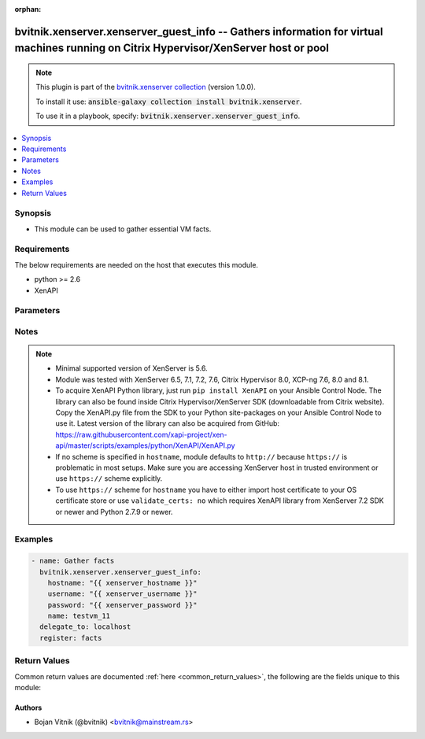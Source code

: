 .. Document meta

:orphan:

.. Anchors

.. _ansible_collections.bvitnik.xenserver.xenserver_guest_info_module:

.. Anchors: short name for ansible.builtin

.. Anchors: aliases



.. Title

bvitnik.xenserver.xenserver_guest_info -- Gathers information for virtual machines running on Citrix Hypervisor/XenServer host or pool
++++++++++++++++++++++++++++++++++++++++++++++++++++++++++++++++++++++++++++++++++++++++++++++++++++++++++++++++++++++++++++++++++++++

.. Collection note

.. note::
    This plugin is part of the `bvitnik.xenserver collection <https://galaxy.ansible.com/bvitnik/xenserver>`_ (version 1.0.0).

    To install it use: :code:`ansible-galaxy collection install bvitnik.xenserver`.

    To use it in a playbook, specify: :code:`bvitnik.xenserver.xenserver_guest_info`.

.. version_added

.. versionadded:: 1.0.0 of bvitnik.xenserver

.. contents::
   :local:
   :depth: 1

.. Deprecated


Synopsis
--------

.. Description

- This module can be used to gather essential VM facts.



.. Aliases


.. Requirements

Requirements
------------
The below requirements are needed on the host that executes this module.

- python >= 2.6
- XenAPI


.. Options

Parameters
----------

.. raw:: html

    <table  border=0 cellpadding=0 class="documentation-table">
        <tr>
            <th colspan="1">Parameter</th>
            <th>Choices/<font color="blue">Defaults</font></th>
                        <th width="100%">Comments</th>
        </tr>
                    <tr>
                                                                <td colspan="1">
                    <div class="ansibleOptionAnchor" id="parameter-hostname"></div>
                    <b>hostname</b>
                    <a class="ansibleOptionLink" href="#parameter-hostname" title="Permalink to this option"></a>
                    <div style="font-size: small">
                        <span style="color: purple">string</span>
                                                                    </div>
                                                        </td>
                                <td>
                                                                                                                                                                    <b>Default:</b><br/><div style="color: blue">"localhost"</div>
                                    </td>
                                                                <td>
                                            <div>The hostname or IP address of the XenServer host or XenServer pool master.</div>
                                            <div>If the value is not specified in the task, the value of environment variable <code>XENSERVER_HOST</code> will be used instead.</div>
                                                                <div style="font-size: small; color: darkgreen"><br/>aliases: host, pool</div>
                                    </td>
            </tr>
                                <tr>
                                                                <td colspan="1">
                    <div class="ansibleOptionAnchor" id="parameter-name"></div>
                    <b>name</b>
                    <a class="ansibleOptionLink" href="#parameter-name" title="Permalink to this option"></a>
                    <div style="font-size: small">
                        <span style="color: purple">string</span>
                                                                    </div>
                                                        </td>
                                <td>
                                                                                                                                                            </td>
                                                                <td>
                                            <div>Name of the VM to gather facts from.</div>
                                            <div>VMs running on XenServer do not necessarily have unique names. The module will fail if multiple VMs with same name are found.</div>
                                            <div>In case of multiple VMs with same name, use <code>uuid</code> to uniquely specify VM to manage.</div>
                                            <div>This parameter is case sensitive.</div>
                                                                <div style="font-size: small; color: darkgreen"><br/>aliases: name_label</div>
                                    </td>
            </tr>
                                <tr>
                                                                <td colspan="1">
                    <div class="ansibleOptionAnchor" id="parameter-password"></div>
                    <b>password</b>
                    <a class="ansibleOptionLink" href="#parameter-password" title="Permalink to this option"></a>
                    <div style="font-size: small">
                        <span style="color: purple">string</span>
                                                                    </div>
                                                        </td>
                                <td>
                                                                                                                                                            </td>
                                                                <td>
                                            <div>The password to use for connecting to XenServer.</div>
                                            <div>If the value is not specified in the task, the value of environment variable <code>XENSERVER_PASSWORD</code> will be used instead.</div>
                                                                <div style="font-size: small; color: darkgreen"><br/>aliases: pass, pwd</div>
                                    </td>
            </tr>
                                <tr>
                                                                <td colspan="1">
                    <div class="ansibleOptionAnchor" id="parameter-username"></div>
                    <b>username</b>
                    <a class="ansibleOptionLink" href="#parameter-username" title="Permalink to this option"></a>
                    <div style="font-size: small">
                        <span style="color: purple">string</span>
                                                                    </div>
                                                        </td>
                                <td>
                                                                                                                                                                    <b>Default:</b><br/><div style="color: blue">"root"</div>
                                    </td>
                                                                <td>
                                            <div>The username to use for connecting to XenServer.</div>
                                            <div>If the value is not specified in the task, the value of environment variable <code>XENSERVER_USER</code> will be used instead.</div>
                                                                <div style="font-size: small; color: darkgreen"><br/>aliases: admin, user</div>
                                    </td>
            </tr>
                                <tr>
                                                                <td colspan="1">
                    <div class="ansibleOptionAnchor" id="parameter-uuid"></div>
                    <b>uuid</b>
                    <a class="ansibleOptionLink" href="#parameter-uuid" title="Permalink to this option"></a>
                    <div style="font-size: small">
                        <span style="color: purple">string</span>
                                                                    </div>
                                                        </td>
                                <td>
                                                                                                                                                            </td>
                                                                <td>
                                            <div>UUID of the VM to gather fact of. This is XenServer&#x27;s unique identifier.</div>
                                            <div>It is required if name is not unique.</div>
                                                        </td>
            </tr>
                                <tr>
                                                                <td colspan="1">
                    <div class="ansibleOptionAnchor" id="parameter-validate_certs"></div>
                    <b>validate_certs</b>
                    <a class="ansibleOptionLink" href="#parameter-validate_certs" title="Permalink to this option"></a>
                    <div style="font-size: small">
                        <span style="color: purple">boolean</span>
                                                                    </div>
                                                        </td>
                                <td>
                                                                                                                                                                                                                    <ul style="margin: 0; padding: 0"><b>Choices:</b>
                                                                                                                                                                <li>no</li>
                                                                                                                                                                                                <li><div style="color: blue"><b>yes</b>&nbsp;&larr;</div></li>
                                                                                    </ul>
                                                                            </td>
                                                                <td>
                                            <div>Allows connection when SSL certificates are not valid. Set to <code>false</code> when certificates are not trusted.</div>
                                            <div>If the value is not specified in the task, the value of environment variable <code>XENSERVER_VALIDATE_CERTS</code> will be used instead.</div>
                                                        </td>
            </tr>
                        </table>
    <br/>

.. Notes

Notes
-----

.. note::
   - Minimal supported version of XenServer is 5.6.
   - Module was tested with XenServer 6.5, 7.1, 7.2, 7.6, Citrix Hypervisor 8.0, XCP-ng 7.6, 8.0 and 8.1.
   - To acquire XenAPI Python library, just run ``pip install XenAPI`` on your Ansible Control Node. The library can also be found inside Citrix Hypervisor/XenServer SDK (downloadable from Citrix website). Copy the XenAPI.py file from the SDK to your Python site-packages on your Ansible Control Node to use it. Latest version of the library can also be acquired from GitHub: https://raw.githubusercontent.com/xapi-project/xen-api/master/scripts/examples/python/XenAPI/XenAPI.py

   - If no scheme is specified in ``hostname``, module defaults to ``http://`` because ``https://`` is problematic in most setups. Make sure you are accessing XenServer host in trusted environment or use ``https://`` scheme explicitly.

   - To use ``https://`` scheme for ``hostname`` you have to either import host certificate to your OS certificate store or use ``validate_certs: no`` which requires XenAPI library from XenServer 7.2 SDK or newer and Python 2.7.9 or newer.


.. Seealso


.. Examples

Examples
--------

.. code-block:: yaml+jinja

    
    - name: Gather facts
      bvitnik.xenserver.xenserver_guest_info:
        hostname: "{{ xenserver_hostname }}"
        username: "{{ xenserver_username }}"
        password: "{{ xenserver_password }}"
        name: testvm_11
      delegate_to: localhost
      register: facts




.. Facts


.. Return values

Return Values
-------------
Common return values are documented :ref:`here <common_return_values>`, the following are the fields unique to this module:

.. raw:: html

    <table border=0 cellpadding=0 class="documentation-table">
        <tr>
            <th colspan="1">Key</th>
            <th>Returned</th>
            <th width="100%">Description</th>
        </tr>
                    <tr>
                                <td colspan="1">
                    <div class="ansibleOptionAnchor" id="return-instance"></div>
                    <b>instance</b>
                    <a class="ansibleOptionLink" href="#return-instance" title="Permalink to this return value"></a>
                    <div style="font-size: small">
                      <span style="color: purple">dictionary</span>
                                          </div>
                                    </td>
                <td>always</td>
                <td>
                                            <div>Metadata about the VM</div>
                                        <br/>
                                            <div style="font-size: smaller"><b>Sample:</b></div>
                                                <div style="font-size: smaller; color: blue; word-wrap: break-word; word-break: break-all;">{&#x27;cdrom&#x27;: {&#x27;type&#x27;: &#x27;none&#x27;}, &#x27;customization_agent&#x27;: &#x27;native&#x27;, &#x27;disks&#x27;: [{&#x27;name&#x27;: &#x27;testvm_11-0&#x27;, &#x27;name_desc&#x27;: &#x27;&#x27;, &#x27;os_device&#x27;: &#x27;xvda&#x27;, &#x27;size&#x27;: 42949672960, &#x27;sr&#x27;: &#x27;Local storage&#x27;, &#x27;sr_uuid&#x27;: &#x27;0af1245e-bdb0-ba33-1446-57a962ec4075&#x27;, &#x27;vbd_userdevice&#x27;: &#x27;0&#x27;}, {&#x27;name&#x27;: &#x27;testvm_11-1&#x27;, &#x27;name_desc&#x27;: &#x27;&#x27;, &#x27;os_device&#x27;: &#x27;xvdb&#x27;, &#x27;size&#x27;: 42949672960, &#x27;sr&#x27;: &#x27;Local storage&#x27;, &#x27;sr_uuid&#x27;: &#x27;0af1245e-bdb0-ba33-1446-57a962ec4075&#x27;, &#x27;vbd_userdevice&#x27;: &#x27;1&#x27;}], &#x27;domid&#x27;: &#x27;56&#x27;, &#x27;folder&#x27;: &#x27;&#x27;, &#x27;hardware&#x27;: {&#x27;memory_mb&#x27;: 8192, &#x27;num_cpu_cores_per_socket&#x27;: 2, &#x27;num_cpus&#x27;: 4}, &#x27;home_server&#x27;: &#x27;&#x27;, &#x27;is_template&#x27;: False, &#x27;name&#x27;: &#x27;testvm_11&#x27;, &#x27;name_desc&#x27;: &#x27;&#x27;, &#x27;networks&#x27;: [{&#x27;gateway&#x27;: &#x27;192.168.0.254&#x27;, &#x27;gateway6&#x27;: &#x27;fc00::fffe&#x27;, &#x27;ip&#x27;: &#x27;192.168.0.200&#x27;, &#x27;ip6&#x27;: [&#x27;fe80:0000:0000:0000:e9cb:625a:32c5:c291&#x27;, &#x27;fc00:0000:0000:0000:0000:0000:0000:0001&#x27;], &#x27;mac&#x27;: &#x27;ba:91:3a:48:20:76&#x27;, &#x27;mtu&#x27;: &#x27;1500&#x27;, &#x27;name&#x27;: &#x27;Pool-wide network associated with eth1&#x27;, &#x27;netmask&#x27;: &#x27;255.255.255.128&#x27;, &#x27;prefix&#x27;: &#x27;25&#x27;, &#x27;prefix6&#x27;: &#x27;64&#x27;, &#x27;vif_device&#x27;: &#x27;0&#x27;}], &#x27;other_config&#x27;: {&#x27;base_template_name&#x27;: &#x27;Windows Server 2016 (64-bit)&#x27;, &#x27;import_task&#x27;: &#x27;OpaqueRef:e43eb71c-45d6-5351-09ff-96e4fb7d0fa5&#x27;, &#x27;install-methods&#x27;: &#x27;cdrom&#x27;, &#x27;instant&#x27;: &#x27;true&#x27;, &#x27;mac_seed&#x27;: &#x27;f83e8d8a-cfdc-b105-b054-ef5cb416b77e&#x27;}, &#x27;platform&#x27;: {&#x27;acpi&#x27;: &#x27;1&#x27;, &#x27;apic&#x27;: &#x27;true&#x27;, &#x27;cores-per-socket&#x27;: &#x27;2&#x27;, &#x27;device_id&#x27;: &#x27;0002&#x27;, &#x27;hpet&#x27;: &#x27;true&#x27;, &#x27;nx&#x27;: &#x27;true&#x27;, &#x27;pae&#x27;: &#x27;true&#x27;, &#x27;timeoffset&#x27;: &#x27;-25200&#x27;, &#x27;vga&#x27;: &#x27;std&#x27;, &#x27;videoram&#x27;: &#x27;8&#x27;, &#x27;viridian&#x27;: &#x27;true&#x27;, &#x27;viridian_reference_tsc&#x27;: &#x27;true&#x27;, &#x27;viridian_time_ref_count&#x27;: &#x27;true&#x27;}, &#x27;state&#x27;: &#x27;poweredon&#x27;, &#x27;uuid&#x27;: &#x27;e3c0b2d5-5f05-424e-479c-d3df8b3e7cda&#x27;, &#x27;xenstore_data&#x27;: {&#x27;vm-data&#x27;: &#x27;&#x27;}}</div>
                                    </td>
            </tr>
                        </table>
    <br/><br/>

..  Status (Presently only deprecated)


.. Authors

Authors
~~~~~~~

- Bojan Vitnik (@bvitnik) <bvitnik@mainstream.rs>



.. Parsing errors

